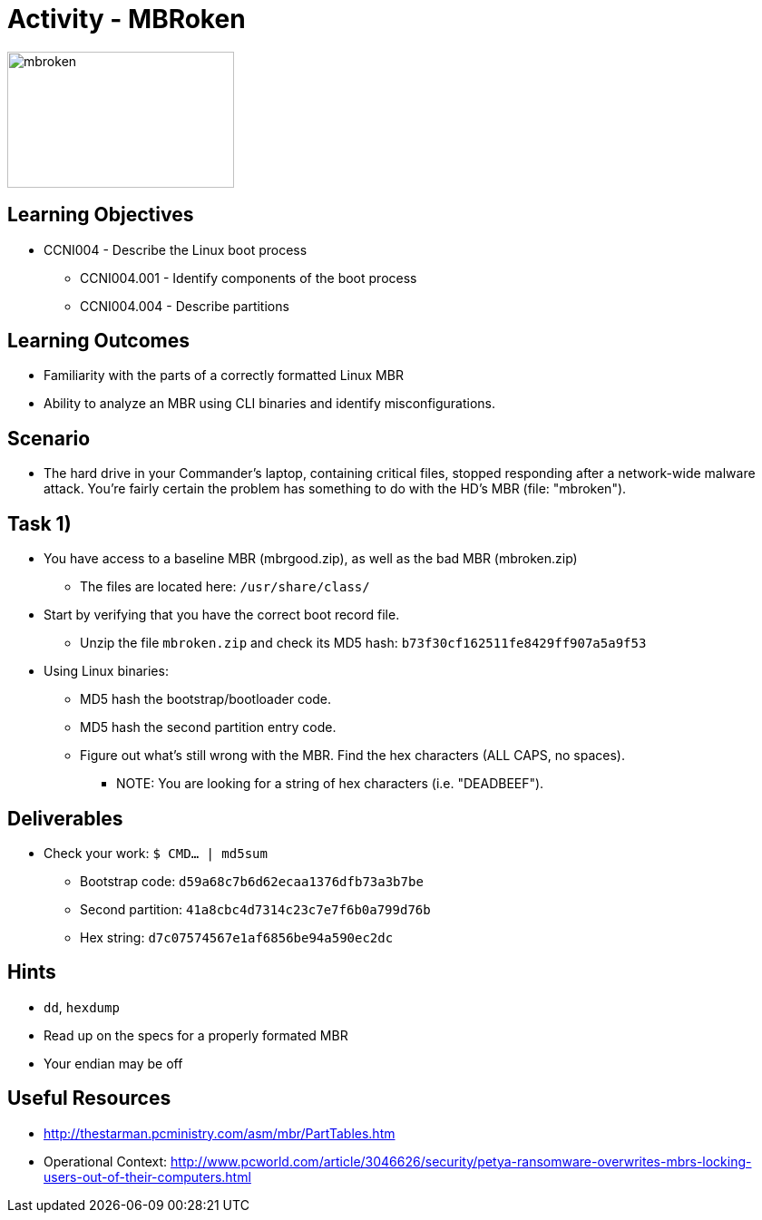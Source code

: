 :doctype: book
:stylesheet: ../../cctc.css

= Activity - MBRoken

image::../Resources/MBR.png[mbroken,height="150",width="250",float="left"]

== Learning Objectives

* CCNI004 - Describe the Linux boot process
** CCNI004.001 - Identify components of the boot process
** CCNI004.004 - Describe partitions

== Learning Outcomes

* Familiarity with the parts of a correctly formatted Linux MBR
* Ability to analyze an MBR using CLI binaries and identify misconfigurations.

== Scenario

* The hard drive in your Commander's laptop, containing critical files, stopped responding after a network-wide malware attack. You're fairly certain the problem has something to do with the HD's MBR (file: "mbroken").

== Task 1)

* You have access to a baseline MBR (mbrgood.zip), as well as the bad MBR (mbroken.zip)
** The files are located here: `/usr/share/class/`
* Start by verifying that you have the correct boot record file. 
** Unzip the file `mbroken.zip` and check its MD5 hash: `b73f30cf162511fe8429ff907a5a9f53`
* Using Linux binaries:
** MD5 hash the bootstrap/bootloader code.
** MD5 hash the second partition entry code.
** Figure out what's still wrong with the MBR. Find the hex characters (ALL CAPS, no spaces).
*** NOTE: You are looking for a string of hex characters (i.e. "DEADBEEF").

== Deliverables

* Check your work:  `$ CMD... | md5sum`
** Bootstrap code:   `d59a68c7b6d62ecaa1376dfb73a3b7be`
** Second partition: `41a8cbc4d7314c23c7e7f6b0a799d76b`
** Hex string:       `d7c07574567e1af6856be94a590ec2dc`

== Hints

* `dd`, `hexdump`
* Read up on the specs for a properly formated MBR
* Your endian may be off

== Useful Resources

* http://thestarman.pcministry.com/asm/mbr/PartTables.htm
* Operational Context: http://www.pcworld.com/article/3046626/security/petya-ransomware-overwrites-mbrs-locking-users-out-of-their-computers.html
